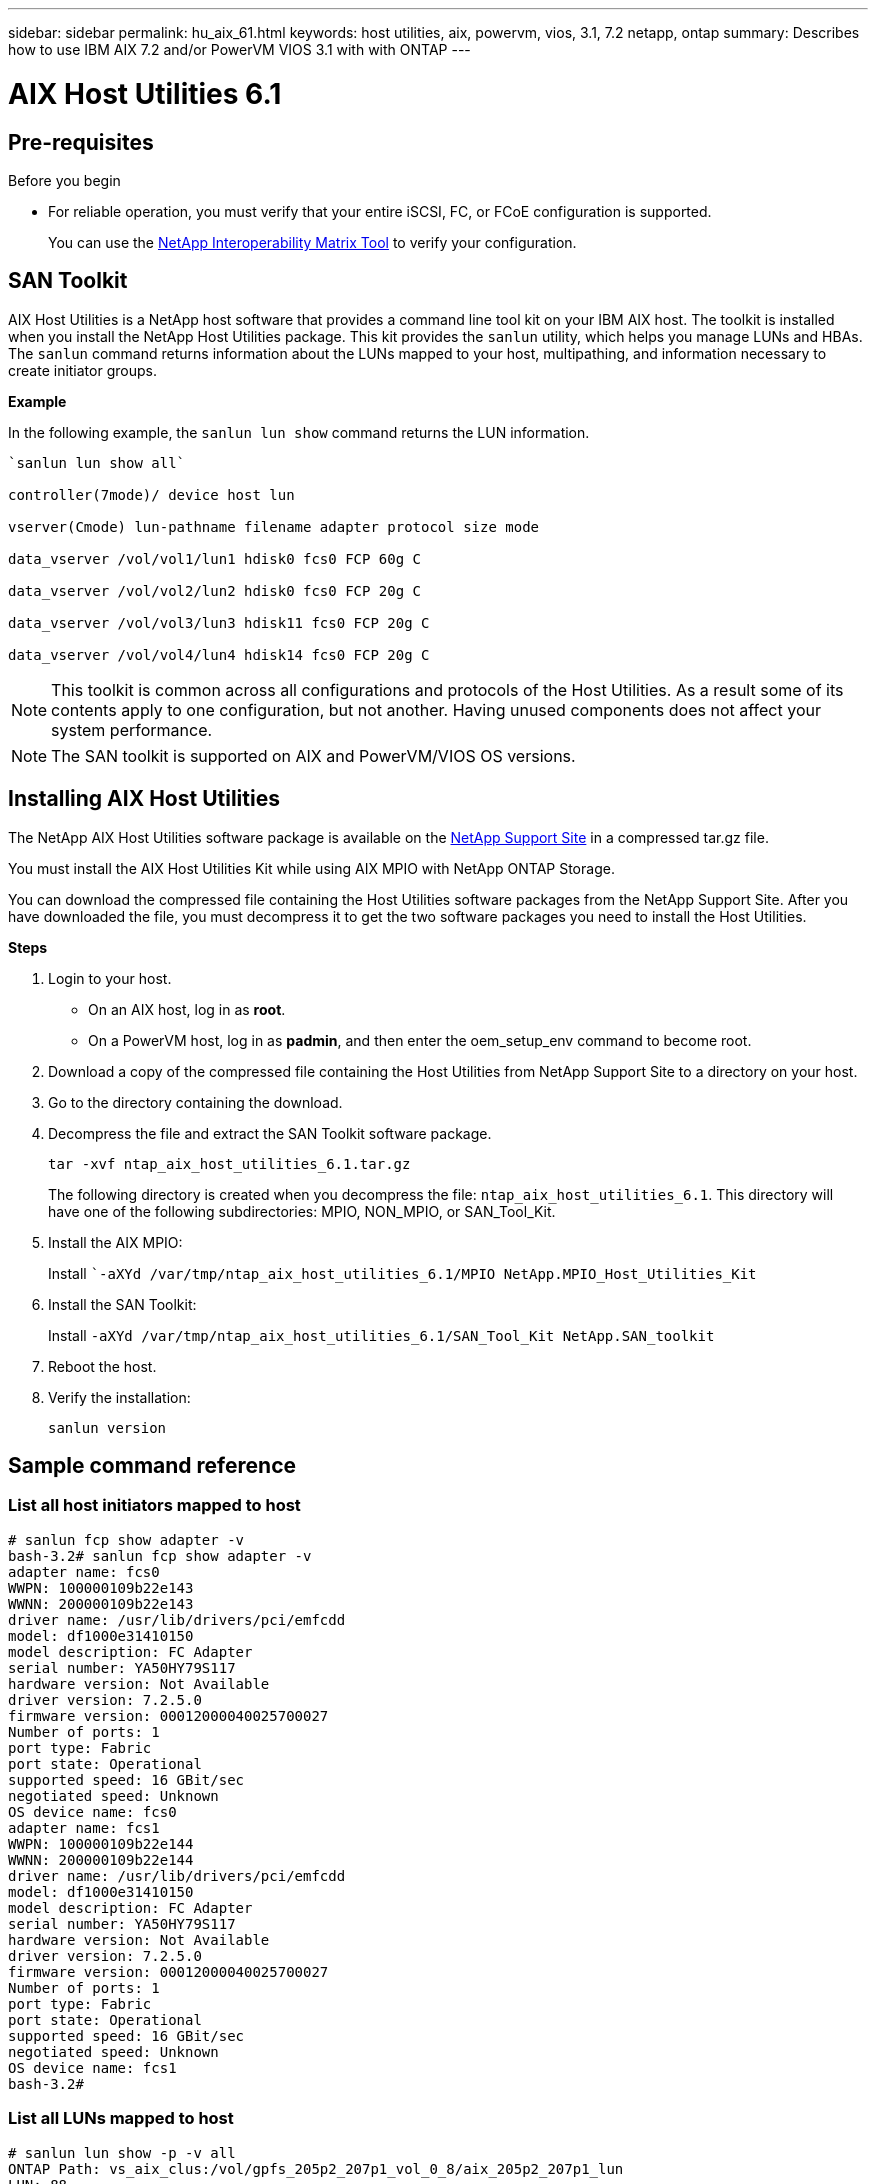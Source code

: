 ---
sidebar: sidebar
permalink: hu_aix_61.html
keywords: host utilities, aix, powervm, vios, 3.1, 7.2 netapp, ontap
summary: Describes how to use IBM AIX 7.2 and/or PowerVM VIOS 3.1 with with ONTAP
---

= AIX Host Utilities 6.1
:toc: macro
:hardbreaks:
:toclevels: 1
:nofooter:
:icons: font
:linkattrs:
:imagesdir: ./media/


== Pre-requisites

.Before you begin

* For reliable operation, you must verify that your entire iSCSI, FC, or FCoE configuration is supported.
+
You can use the https://mysupport.netapp.com/matrix/imt.jsp?components=65623%3B64703%3B&solution=1&isHWU&src=IMT[NetApp Interoperability Matrix Tool] to verify your configuration.


== SAN Toolkit

AIX Host Utilities is a NetApp host software that provides a command line tool kit on your IBM AIX host. The toolkit is installed when you install the NetApp Host Utilities package. This kit provides the `sanlun` utility, which helps you manage LUNs and HBAs. The `sanlun` command returns information about the LUNs mapped to your host, multipathing, and information necessary to create initiator groups.

*Example*

In the following example, the `sanlun lun show` command returns the LUN information.

----
`sanlun lun show all`

controller(7mode)/ device host lun

vserver(Cmode) lun-pathname filename adapter protocol size mode

data_vserver /vol/vol1/lun1 hdisk0 fcs0 FCP 60g C

data_vserver /vol/vol2/lun2 hdisk0 fcs0 FCP 20g C

data_vserver /vol/vol3/lun3 hdisk11 fcs0 FCP 20g C

data_vserver /vol/vol4/lun4 hdisk14 fcs0 FCP 20g C
----

NOTE: This toolkit is common across all configurations and protocols of the Host Utilities. As a result some of its contents apply to one configuration, but not another. Having unused components does not affect your system performance.

NOTE: The SAN toolkit is supported on AIX and PowerVM/VIOS OS versions.

== Installing AIX Host Utilities


The NetApp AIX Host Utilities software package is available on the https://mysupport.netapp.com/NOW/cgi-bin/software/?product=Host%2BUtilities%2B-%2BSAN&platform=Linux[NetApp Support Site] in a compressed tar.gz file.

You must install the AIX Host Utilities Kit while using AIX MPIO with NetApp ONTAP Storage.

You can download the compressed file containing the Host Utilities software packages from the NetApp Support Site. After you have downloaded the file, you must decompress it to get the two software packages you need to install the Host Utilities.

*Steps*

. Login to your host.
* On an AIX host, log in as *root*.
* On a PowerVM host, log in as *padmin*, and then enter the oem_setup_env command to become root.

. Download a copy of the compressed file containing the Host Utilities from NetApp Support Site to a directory on your host.
. Go to the directory containing the download.
. Decompress the file and extract the SAN Toolkit software package.
+
`tar -xvf ntap_aix_host_utilities_6.1.tar.gz`

+
The following directory is created when you decompress the file: `ntap_aix_host_utilities_6.1`. This directory will have one of the following subdirectories: MPIO, NON_MPIO, or SAN_Tool_Kit.


. Install the AIX MPIO:

+
Install ``-aXYd /var/tmp/ntap_aix_host_utilities_6.1/MPIO NetApp.MPIO_Host_Utilities_Kit`

. Install the SAN Toolkit:

+
Install `-aXYd /var/tmp/ntap_aix_host_utilities_6.1/SAN_Tool_Kit NetApp.SAN_toolkit`

. Reboot the host.
. Verify the installation:

+
`sanlun version`


== Sample command reference

=== List all host initiators mapped to host

----
# sanlun fcp show adapter -v
bash-3.2# sanlun fcp show adapter -v
adapter name: fcs0
WWPN: 100000109b22e143
WWNN: 200000109b22e143
driver name: /usr/lib/drivers/pci/emfcdd
model: df1000e31410150
model description: FC Adapter
serial number: YA50HY79S117
hardware version: Not Available
driver version: 7.2.5.0
firmware version: 00012000040025700027
Number of ports: 1
port type: Fabric
port state: Operational
supported speed: 16 GBit/sec
negotiated speed: Unknown
OS device name: fcs0
adapter name: fcs1
WWPN: 100000109b22e144
WWNN: 200000109b22e144
driver name: /usr/lib/drivers/pci/emfcdd
model: df1000e31410150
model description: FC Adapter
serial number: YA50HY79S117
hardware version: Not Available
driver version: 7.2.5.0
firmware version: 00012000040025700027
Number of ports: 1
port type: Fabric
port state: Operational
supported speed: 16 GBit/sec
negotiated speed: Unknown
OS device name: fcs1
bash-3.2#
----

=== List all LUNs mapped to host

----
# sanlun lun show -p -v all
ONTAP Path: vs_aix_clus:/vol/gpfs_205p2_207p1_vol_0_8/aix_205p2_207p1_lun
LUN: 88
LUN Size: 15g
Host Device: hdisk9
Mode: C
Multipath Provider: AIX Native
Multipathing Algorithm: round_robin

host vserver AIX AIX MPIO
path path MPIO host vserver path
state type path adapter LIF priority
up primary path0 fcs0 fc_aix_1 1
up primary path1 fcs1 fc_aix_2 1
up secondary path2 fcs0 fc_aix_3 1
up secondary path3 fcs1 fc_aix_4 1
----

=== List all LUNs mapped to host from a given SVM


----
# sanlun lun show -p -v sanboot_unix

ONTAP Path: sanboot_unix:/vol/aix_205p2_boot_0/boot_205p2_lun
LUN: 0
LUN Size: 80.0g
Host Device: hdisk85
Mode: C
Multipath Provider: AIX Native
Multipathing Algorithm: round_robin
host vserver AIX AIX MPIO
path path MPIO host vserver path
state type path adapter LIF priority
up primary path0 fcs0 sanboot_1 1
up primary path1 fcs1 sanboot_2 1
up secondary path2 fcs0 sanboot_3 1
up secondary path3 fcs1 sanboot_4 1
----

=== List all attributes of a given LUN mapped to host
----
# sanlun lun show -p -v vs_aix_clus:/vol/gpfs_205p2_207p1_vol_0_8/aix_205p2_207p1_lun
ONTAP Path: vs_aix_clus:/vol/gpfs_205p2_207p1_vol_0_8/aix_205p2_207p1_lun
LUN: 88
LUN Size: 15g
Host Device: hdisk9
Mode: C
Multipath Provider: AIX Native
Multipathing Algorithm: round_robin
host vserver AIX AIX MPIO
path path MPIO host vserver path
state type path adapter LIF priority
up primary path0 fcs0 fc_aix_1 1
up primary path1 fcs1 fc_aix_2 1
up secondary path2 fcs0 fc_aix_3 1
up secondary path3 fcs1 fc_aix_4 1
----

=== List ONTAP LUN attributes by Host Device File name

-----
#sanlun lun show -d /dev/hdisk1
controller(7mode)/ device host lun
vserver(Cmode) lun-pathname filename adapter protocol size mode
vs_aix_clus /vol/gpfs_205p2_207p1_vol_0_0/aix_205p2_207p1_lun hdisk1 fcs0 FCP 15g C
-----


=== List all SVM target LIF WWPNs attached to host

-----
# sanlun lun show -wwpn
controller(7mode)/ target device host lun
vserver(Cmode) wwpn lun-pathname filename adapter size mode

vs_aix_clus 203300a098ba7afe /vol/gpfs_205p2_207p1_vol_0_0/aix_205p2_207p1_lun hdisk1 fcs0 15g C
vs_aix_clus 203300a098ba7afe /vol/gpfs_205p2_207p1_vol_0_9/aix_205p2_207p1_lun hdisk10 fcs0 15g C
vs_aix_clus 203300a098ba7afe /vol/gpfs_205p2_207p1_vol_en_0_0/aix_205p2_207p1_lun_en hdisk11 fcs0 15g C
vs_aix_clus 202f00a098ba7afe /vol/gpfs_205p2_207p1_vol_en_0_1/aix_205p2_207p1_lun_en hdisk12 fcs0 15g C
-----
